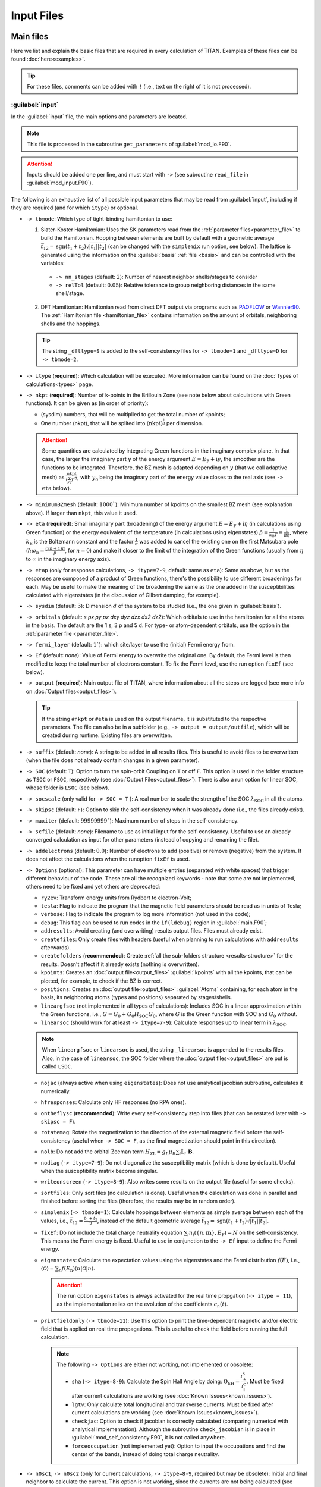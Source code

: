 .. index:: Input Files

***********
Input Files
***********


Main files
==========

Here we list and explain the basic files that are required in every calculation of TITAN.
Examples of these files can be found :doc:`here<examples>`.

.. tip::
    For these files, comments can be added with ``!`` (i.e., text on the right of it is not processed). 


.. index:: input
.. _input:

:guilabel:`input`
-----------------

In the :guilabel:`input` file, the main options and parameters are located.

.. note::
  This file is processed in the subroutine ``get_parameters`` of :guilabel:`mod_io.F90`.

.. attention::
  Inputs should be added one per line, and must start with ``->`` (see subroutine ``read_file`` in :guilabel:`mod_input.F90`).

The following is an exhaustive list of all possible input parameters that may be read from :guilabel:`input`,
including if they are required (and for which ``itype``) or optional.

* ``-> tbmode``: Which type of tight-binding hamiltonian to use:

  1. Slater-Koster Hamiltonian: Uses the SK parameters read from the :ref:`parameter files<parameter_file>` to build the Hamiltonian. Hopping between elements are built by default with a geometric average :math:`\bar{t}_{12} = \text{sgn}(t_1 + t_2) \sqrt{|t_1||t_2|}` (can be changed with the ``simplemix`` run option, see below). The lattice is generated using the information on the :guilabel:`basis` :ref:`file <basis>` and can be controlled with the variables:

    * ``-> nn_stages`` (default: :math:`2`): Number of nearest neighbor shells/stages to consider
    * ``-> relTol`` (default: :math:`0.05`): Relative tolerance to group neighboring distances in the same shell/stage.

  2. DFT Hamiltonian: Hamiltonian read from direct DFT output via programs such as `PAOFLOW <http://aflowlib.org/src/paoflow/>`_ or `Wannier90 <http://www.wannier.org>`_. The :ref:`Hamiltonian file <hamiltonian_file>` contains information on the amount of orbitals, neighboring shells and the hoppings.

  .. tip::
    The string ``_dfttype=S`` is added to the self-consistency files for ``-> tbmode=1`` and ``_dfttype=D`` for ``-> tbmode=2``.

* ``-> itype`` (**required**): Which calculation will be executed. More information can be found on the :doc:`Types of calculations<types>` page.
* ``-> nkpt`` (**required**): Number of k-points in the Brillouin Zone (see note below about calculations with Green functions). It can be given as (in order of priority):

  * (sysdim) numbers, that will be multiplied to get the total number of kpoints;
  * One number (nkpt), that will be splited into :math:`(\text{nkpt})^{\frac{1}{d}}` per dimension.

  .. attention::
    Some quantities are calculated by integrating Green functions in the imaginary complex plane. In that case,
    the larger the imaginary part :math:`y` of the energy argument :math:`E=E_\text{F}+\mathrm{i}y`, the smoother are the functions to be integrated. Therefore, the 
    BZ mesh is adapted depending on :math:`y` (that we call adaptive mesh) as :math:`\frac{\text{nkpt}}{(\frac{y}{y_0})^\sqrt{d}}`, with :math:`y_0` being the imaginary part of the 
    energy value closes to the real axis (see ``-> eta`` below).

* ``-> minimumBZmesh`` (default: :math:`1000``): Minimum number of kpoints on the smallest BZ mesh (see explanation above). If larger than ``nkpt``, this value it used.
* ``-> eta`` (**required**): Small imaginary part (broadening) of the energy argument :math:`E=E_\text{F}+\mathrm{i}\eta` (in calculations using Green function) or the energy equivalent of the temperature (in calculations using eigenstates) :math:`\beta = \frac{1}{k_\text{B}T} \equiv \frac{1}{\pi\eta}`, where :math:`k_\text{B}` is the Boltzmann constant and the factor :math:`\frac{1}{\pi}` was added to cancel the existing one on the first Matsubara pole (:math:`\hbar\omega _{n}={\frac {(2n+1)\pi }{\beta }}`, for :math:`n=0`) and make it closer to the limit of the integration of the Green functions (usually from :math:`\eta` to :math:`\infty` in the imaginary energy axis).
* ``-> etap`` (only for response calculations, ``-> itype=7-9``, default: same as ``eta``): Same as above, but as the responses are composed of a product of Green functions, there's the possibility to use different broadenings for each. May be useful to make the meaning of the broadening the same as the one added in the susceptibilities calculated with eigenstates (in the discussion of Gilbert damping, for example).
* ``-> sysdim`` (default: :math:`3`): Dimension :math:`d` of the system to be studied (i.e., the one given in :guilabel:`basis`).
* ``-> orbitals`` (default: `s px py pz dxy dyz dzx dx2 dz2`): Which orbitals to use in the hamiltonian for all the atoms in the basis. The default are the 1 s, 3 p and 5 d. For type- or atom-dependent orbitals, use the option in the :ref:`parameter file <parameter_file>`.
* ``-> fermi_layer`` (default: :math:`1``): which site/layer to use the (initial) Fermi energy from.
* ``-> Ef`` (default: `none`): Value of Fermi energy to overwrite the original one. By default, the Fermi level is then modified to keep the total number of electrons constant. To fix the Fermi level, use the run option ``fixEf`` (see below).
* ``-> output`` (**required**): Main output file of TITAN, where information about all the steps are logged (see more info on :doc:`Output files<output_files>`).

  .. tip::
    If the string ``#nkpt`` or ``#eta`` is used on the output filename, it is substituted to the respective parameters.
    The file can also be in a subfolder (e.g., ``-> output = output/outfile``), which will be created during runtime.
    Existing files are overwritten.

* ``-> suffix`` (default: `none`): A string to be added in all results files. This is useful to avoid files to be overwritten (when the file does not already contain changes in a given parameter).
* ``-> SOC`` (default: ``T``): Option to turn the spin-orbit Coupling on ``T`` or off ``F``. This option is used in the folder structure as ``TSOC`` or ``FSOC``, respectively (see :doc:`Output Files<output_files>`). There is also a run option for linear SOC, whose folder is ``LSOC`` (see below).
* ``-> socscale`` (only valid for ``-> SOC = T`` ): A real number to scale the strength of the SOC :math:`\lambda_\text{SOC}` in all the atoms.
* ``-> skipsc`` (default: ``F``): Option to skip the self-consistency when it was already done (i.e., the files already exist).
* ``-> maxiter`` (default: :math:`99999999``): Maximum number of steps in the self-consistency.
* ``-> scfile`` (default: `none`): Filename to use as initial input for the self-consistency. Useful to use an already converged calculation as input for other parameters (instead of copying and renaming the file).
* ``-> addelectrons`` (default: :math:`0.0`): Number of electrons to add (positive) or remove (negative) from the system. It does not affect the calculations when the runoption ``fixEf`` is used.
* ``-> Options`` (optional): This parameter can have multiple entries (separated with white spaces) that trigger different behaviour of the code. These are all the recognized keywords - note that some are not implemented, others need to be fixed and yet others are deprecated:

  * ``ry2ev``: Transform energy units from Rydbert to electron-Volt;
  * ``tesla``: Flag to indicate the program that the magnetic field parameters should be read as in units of Tesla;
  * ``verbose``: Flag to indicate the program to log more information (not used in the code);
  * ``debug``: This flag can be used to run codes in the ``if(ldebug)`` region in :guilabel:`main.F90`;
  * ``addresults``: Avoid creating (and overwriting) results output files. Files must already exist.
  * ``createfiles``: Only create files with headers (useful when planning to run calculations with ``addresults`` afterwards).
  * ``createfolders`` (**recommended**): Create :ref:`all the sub-folders structure <results-structure>` for the results. Doesn't affect if it already exists (nothing is overwritten).
  * ``kpoints``: Creates an :doc:`output file<output_files>` :guilabel:`kpoints` with all the kpoints, that can be plotted, for example, to check if the BZ is correct.
  * ``positions``: Creates an :doc:`output file<output_files>` :guilabel:`Atoms` containing, for each atom in the basis, its neighboring atoms (types and positions) separated by stages/shells.
  * ``lineargfsoc`` (not implemented in all types of calculations): Includes SOC in a linear approximation within the Green functions, i.e., :math:`G = G_0+G_0H_\text{SOC}G_0`, where :math:`G` is the Green function with SOC and :math:`G_0` without.
  * ``linearsoc`` (should work for at least ``-> itype=7-9``): Calculate responses up to linear term in :math:`\lambda_\text{SOC}`.

  .. note::
    When ``lineargfsoc`` or ``linearsoc`` is used, the string ``_linearsoc`` is appended to the results files.
    Also, in the case of ``linearsoc``, the SOC folder where the :doc:`output files<output_files>` are put is called ``LSOC``.

  * ``nojac`` (always active when using ``eigenstates``): Does not use analytical jacobian subroutine, calculates it numerically.
  * ``hfresponses``: Calculate only HF responses (no RPA ones).
  * ``ontheflysc`` (**recommended**): Write every self-consistency step into files (that can be restated later with ``-> skipsc = F``).
  * ``rotatemag``: Rotate the magnetization to the direction of the external magnetic field before the self-consistency (useful when ``-> SOC = F``, as the final magnetization should point in this direction).
  * ``nolb``: Do not add the orbital Zeeman term :math:`H_\text{ZL} = g_L\mu_B\sum_i \mathbf{L}_i\cdot\mathbf{B}`. 
  * ``nodiag`` (``-> itype=7-9``): Do not diagonalize the susceptibility matrix (which is done by default). Useful when the susceptibility matrix become singular.
  * ``writeonscreen`` (``-> itype=8-9``): Also writes some results on the output file (useful for some checks).
  * ``sortfiles``: Only sort files (no calculation is done). Useful when the calculation was done in parallel and finished before sorting the files (therefore, the results may be in random order).
  * ``simplemix`` (``-> tbmode=1``): Calculate hoppings between elements as simple average between each of the values, i.e., :math:`\bar{t}_{12} = \frac{t_1 + t_2}{2}`, instead of the default geometric average :math:`\bar{t}_{12} = \text{sgn}(t_1 + t_2) \sqrt{|t_1||t_2|}`.
  * ``fixEf``: Do not include the total charge neutrality equation :math:`\sum_i n_i(\{n,\mathbf{m}\},E_\text{F}) = N` on the self-consistency. This means the Fermi energy is fixed. Useful to use in conjunction to the ``-> Ef`` input to define the Fermi energy.
  * ``eigenstates``: Calculate the expectation values using the eigenstates and the Fermi distribution :math:`f(E)`, i.e., :math:`\langle \mathcal{O}\rangle = \sum_n f(E_\text{n})\langle n | \mathcal{O} | n \rangle`.

    .. attention::
      The run option ``eigenstates`` is always activated for the real time propgation (``-> itype = 11``), as the implementation relies on the evolution of the coefficients :math:`c_n(t)`.

  * ``printfieldonly`` (``-> tbmode=11``): Use this option to print the time-dependent magnetic and/or electric field that is applied on real time propagations. This is useful to check the field before running the full calculation.

    .. note:: The following ``-> Options`` are either not working, not implemented or obsolete:\

      * ``sha`` (``-> itype=8-9``): Calculate the Spin Hall Angle by doing: :math:`\Theta_\text{SH} = \frac{I^\text{S}_{\perp}}{I^\text{C}_{\|}}`. Must be fixed after current calculations are working (see :doc:`Known Issues<known_issues>`).
      * ``lgtv``: Only calculate total longitudinal and transverse currents. Must be fixed after current calculations are working (see :doc:`Known Issues<known_issues>`).
      * ``checkjac``: Option to check if jacobian is correctly calculated (comparing numerical with analytical implementation). Although the subroutine ``check_jacobian`` is in place in :guilabel:`mod_self_consistency.F90`, it is not called anywhere.
      * ``forceoccupation`` (not implemented yet): Option to input the occupations and find the center of the bands, instead of doing total charge neutrality.

* ``-> n0sc1``, ``-> n0sc2`` (only for current calculations, ``-> itype=8-9``, required but may be obsolete): Initial and final neighbor to calculate the current. This option is not working, since the currents are not being calculated (see :doc:`Known Issues<known_issues>`), but it may also be obsolete since the neighbors are now defined differently. Must be checked when reactivating the current.
* ``-> magtol`` (default: :math:`10^{-12}`): Tolerance to use in the self-consistency.
* ``-> magbasis`` (required to read :guilabel:`inputmag`, see :ref:`below <initialmag>`): This option specifies in which basis to interpret the coordinates of the initial magnetization. Can be ``cartesian``, ``spherical`` or ``bravais`` (maybe ``neighbor`` could be implemented later on).
* ``-> ebasis`` (only valid for ``-> itype=8-9``, default: ``spherical``): Basis to interpret the ``dirEfield`` coordinates. Can be ``cartesian``, ``spherical`` or ``bravais`` (maybe ``neighbor`` could be implemented later on).
* ``-> dirEfield`` (only valid for ``-> itype=8-9``, **required**): Coordinates for the direction of the electric field (Only the direction matters - if it is not a unit vector, it is transformed to one). How many coordinates depends on the ``-> ebasis``:

  * ``cartesian``: `x`, `y` and `z` coordinates;
  * ``spherical``: :math:`\theta` and :math:`\phi` coordinates (in degrees);
  * ``bravais``: :math:`n_1, n_2, n_3`, such that :math:`\mathbf{E} = n_1 \mathbf{a}_1+ n_2 \mathbf{a}_2+ n_3 \mathbf{a}_3`

* ``-> FIELD`` (default: ``F``): Activate ``T`` or deactivate ``F`` static magnetic field. When active, the field can be given as:

  * Spherical coordinates: ``-> hwa``, ``-> hwt`` and ``-> hwp`` (the later two in degrees). Each of these components accept two forms of input:
    * A single number, for a fixed value of the respective magnetic field coordinate to be applied;
    * Three numbers: initial, final, and number of points :math:`\text{npts}`. This will create a loop from the initial to the final values (including them), with :math:`\text{npts}+1` points.
  * Cartesian coordinates: Although not recommended, the code also accepts cartesian coordinates via ``-> hwx``, ``-> hwy`` and ``-> hwz``. To use this, the variable ``-> hwa`` must not be set. **The cartesian components cannot be looped.**

  .. tip::
    When looping over magnetic fields, the variable ``-> skip_steps_hw`` can be used to skip a given number of steps in the beginning of the calculation. This option is useful to skip points that were already calculated.

    The magnetic field can also be modified by other parameters. They are:  

      * ``-> hwscale``: Scale the magnetic field by a real value;
      * ``-> hwtrotate``: Rotate the angle :math:`\theta` (in degrees).
      * ``-> hwprotate``: Rotate the angle :math:`\phi` (in degrees).

    These parameters receive one value per atom in the unit cell (Fortran also accepts repetitions, e.g., ``3*0.5`` for 3 times the factor ``0.5``).

* ``-> constraining_field``: Activate calculations with contraining fields (i.e., applied fields that results in a given magnetization). When activated, it requires ``-> magbasis`` and the :guilabel:`initialmag` with the desired magnetization directions for each site in the unit cell. It also requires:

  * ``-> constr_type``: 

    1. Transverse constraining field: Contrain only the direction of the magnetization (i.e., a field is applied to keep the direction of :math:`\mathbf{m}`` fixed, not its length). An extra parameter ``-> cmix`` can be given (default: :math:`10^{-2}`), to set the mixing parameter between the steps (lower values take longer to converge, but high values may not converge at all);
    2. Full constraning field: The magnetic moment is completely fixed by the application of a constraining field.

* ``-> superCond`` (default: ``F``): Activate ``T`` or deactivate ``F`` superconductivity. When active, the hamiltonian has blocks for electrons and holes. The coupling is defined by the parameter :math:`\lambda_\text{SC}` that is defined in the :ref:`parameter file<parameter_file>`.

  .. tip::
    When ``-> superCond = T`` but :math:`\lambda_\text{SC} = 0` in the parameter file, the results must be the same as ``-> superCond = F``.

Energy Integration:

* ``-> parts``: Number of parts to split the imaginary part from :math:`\eta` to :math:`\infty` of the :doc:`energy integration </energy_integration>`. The parts are splitted exponentially after the transformation to an integral from `0` to `1` (e.g., the calculation is splitted in the intervals `(0,0.01)`, `(0.01,0.1)` and `(0.1,1.0)` for ``-> parts=3``). Each part is integrated using Gauss-Legendre quadrature points.
* ``-> n1gl``: Number of Gauss-Legendre points in each part (defined by ``-> parts``) of the imaginary-axis energy integration.
* ``-> parts3`` (``-> itype=7-9``): Number of parts to split the real part of the :doc:`energy integration </energy_integration>`. Different than the imaginary part, here the integration is splitted in equal pieces (i.e., linear split).
* ``-> n3gl`` (``-> itype=7-9``): Number of Gauss-Legendre points in each part (defined by ``-> parts3``) of the real-axis energy integration.

  .. tip::
    The string ``_parts=X_parts3=Y`` is added to the file name of the results files for the responses (``-> itype=7-9``).

Energy loop:

* ``-> emin`` (``-> itype=2-3,7-9``, required): Starting energy value for energy loops.
* ``-> emax`` (``-> itype=2-3,7-9``, required): Ending energy value for energy loops.
* ``-> nEner`` (``-> itype=2-3,7-9``, required): Number of energy points in the loop (the real number of calculated points is :math:`\text{nEner}+1` to include the edges.)
* ``-> skip_steps`` (default: :math:`0`): Number of energy points to skip on the beginning of the loop (useful to skip points that were already calculated).

Wave-vector loop:

* ``-> band`` (**required** for ``-> itype=4``, default: ``G``(:math:`\Gamma`) for ``-> itype=6-9`` ): Wave-vector points defined in the :guilabel:`kbands` :ref:`file <kbands>` to make a path in the reciprocal space.
* ``-> nQvec`` (``-> itype=2-3,7-9``, default: :math:`0`): Number of Q vectors in the path defined above. The real number of calculated points is :math:`\text{nQvec}+1` to include the edges. When only one letter (point) is given in ``-> band``, only one point is used in the loop.
* ``-> qbasis`` (default: ``bravais``): Which basis to interpret the coordinates in the :guilabel:`kbands` file. Can be ``cartesian``, ``spherical`` or ``bravais`` (which is actually in units of the reciprocal vectors).

* ``-> parField`` (default: :math:`1`): Number of fields to group together in the MPI field communicator. It is (supposedly) used when looping over magnetic fields. Must be tested.
* ``-> parFreq`` (default: :math:`1`): Number of frequencies to group together in the MPI frequency communicator. It is (supposedly) used when looping over frequencies. Must be tested.

* ``-> renorm`` (default: ``F``): Option to renormalize the currents dividing them by the current flowing to one of the neighbors (chosen via ``-> renormnb``). Currently not working (see :doc:`Known Issues<known_issues>`) and probably obsolete.



Specific for some ``itypes``:

For ``-> itype=5``:

* ``fs_energy``: Energy to calculate the iso-energy observables. Can be given as:
  * A single number, the energy to calculate the observables;
  * Three numbers: initial energy :math:`E_i`, final energy :math:`E_f`, and number of points :math:`\text{npts}`. This will create a loop from :math:`E_i` to :math:`E_f` (including those energies), with :math:`\text{npts}+1` points.

For ``-> itype=11``:

For more information on the method and the variables defined here, see :doc:`real time propagation methods<real_time_propagation>`.

* ``-> integration_time`` (**required**): Maximum time.
* ``-> step`` (default: :math:`\text{integration_time}/10^{4}`): Initial time step :math:`\Delta t`. Note that the step will be adjusted at each calculation to avoid large errors.
* ``-> sc_tol`` (default: :math:`10^{-2}`): Time-propagation self-consistency tolerance.
* ``-> abs_tol`` (default: :math:`10^{-3}`): Absolute tolerance for...
* ``-> rel_tol`` (default: :math:`10^{-3}`): Relative tolerance for...
* ``-> safe_factor`` (default: :math:`0.9`): Safety factor for...

* ``-> electric`` (default: ``F``): Turn on or off the application of a time-dependent electric field. Default is an oscillatory electric field.
  
  * ``-> pulse_e`` (default: ``F``): Parameter to define if the electric field is pulsed (``T``) or oscillatory (``F``).

    If ``-> pulse_e = F`` (oscillatory field), the following quantities are required:

    * ``-> hE_0`` (**required**): Amplitude of the oscillation :math:`\hbar E_0`.
    * ``-> hw_e`` (**required**): Frequency/energy of the oscillation :math:`\hbar \omega`.
    * Polarization (see box :ref:`Defining the polarization <polarization>` below).

    If ``-> pulse_e = T``:

    * ``-> npulse_e`` (default: :math:`1`): Number of pulses to be applied.

    Each pulse is defined by a few quantities (which should contain one value per ``npulse_e``):

    * ``-> hE_0`` (**required**): Intensity of the pulse :math:`\hbar E_0`.
    * ``-> hw_e`` (**required**): Internal frequency/energy of the pulse :math:`\hbar \omega`.
    * ``-> tau_e`` (**required**): Width of the pulse :math:`\tau_\text{E}`.
    * ``-> delay_e`` (default: :math:`t=\tau_\text{E}/2``): By default, each pulse starts when the previous ends. This can be changed with this variable (if given, must be one value per pulse).
    * Polarization (see box :ref:`Defining the polarization <polarization>` below).

* ``-> magnetic`` (default: ``F``): Turn on or off the application of a time-dependent magnetic field. Default is an oscillatory magnetic field.
  
  * ``-> pulse_m`` (default: ``F``): Parameter to define if the magnetic field is pulsed (``T``) or oscillatory (``F``).

    If ``-> pulse_m = F`` (oscillatory field), the following quantities are required:

    * ``-> hw1_m`` (**required**): Amplitude of the oscillation :math:`\hbar omega_1`.
    * ``-> hw_e`` (**required**): Frequency/energy of the oscillation :math:`\hbar \omega`.
    * Polarization (see box :ref:`Defining the polarization <polarization>` below).

    If ``-> pulse_m = T``:

    * ``-> npulse_m`` (default: :math:`1`): Number of pulses to be applied.

    Each pulse is defined by a few quantities (which should contain one value per ``npulse_m``):

    * ``-> hw1_m`` (**required**): Intensity of the pulse :math:`\hbar \omega_1`.
    * ``-> hw_m`` (**required**): Internal frequency/energy of the pulse :math:`\hbar \omega`.
    * ``-> tau_m`` (**required**): Width of the pulse :math:`\tau_\text{M}`.
    * ``-> delay_m`` (default: :math:`t=\tau_\text{M}/2``): By default, each pulse starts when the previous ends. This can be changed with this variable (if given, must be one value per pulse).
    * Polarization (see box :ref:`Defining the polarization <polarization>` below).

  .. note::
    When a time-dependent electric (magnetic) field is used, the string ``_efield`` (``_magfield``) is attached to the results filename. Besides that, if the fields are pulsed, the string ``pulse`` is also included.

.. _polarization: 

  .. admonition:: Defining the polarization
    :class: danger

    The polarization for the field is required. It can be given in two ways:

    * ``-> polarization_e`` (for electric field) and ``-> polarization_m`` (for magnetic field): This can be either one of:

      *  ``x``: :math:`\cos(\omega t)\mathbf{\hat{x}}`;
      *  ``y``: :math:`\cos(\omega t)\mathbf{\hat{y}}`;
      *  ``z``: :math:`\cos(\omega t)\mathbf{\hat{z}}`;
      *  ``p`` (:math:`+`): :math:`\cos(\omega t)\mathbf{\hat{x}}+\mathrm{i}\sin(\omega t)\mathbf{\hat{y}}`;
      *  ``m`` (:math:`-`): :math:`\cos(\omega t)\mathbf{\hat{x}}-\mathrm{i}\sin(\omega t)\mathbf{\hat{y}}`.

    * Since the options above are restricted, that input can be omitted and instead each polatization can be given by two vectors of 3 coordinates each. For the electric field, they are: ``-> polarization_vec_ip_e`` (in-phase, i.e., proportional to :math:`\cos(\omega t)`) and ``-> polarization_vec_op_e`` (out-of-phase, i.e., proportional to :math:`\sin(\omega t)`). The input is equivalent for magnetic fields, but with the parameters ``-> polarization_vec_ip_m`` and ``-> polarization_vec_op_m``. For example, the ``p`` polarization above is equivalent to an in-phase component ``1.0 0.0 0.0`` and an out-of-phase ``0.0 1.0 0.0``.

    **Note that for pulses, it is expected one polarization (either 1 letter or 3 numbers) for each pulse.**

For ``-> itype=12``:

These are the quantities related to the calculation of the magnetic coupling tensor in real space. 
For more details, see :doc:`magnetic tensor methods<magnetic_tensor>`.

* ``-> cluster_layers`` (default: :math:`2`): TODO: CHECK THE CODE, THERE'S NO DEFAULT ON MOD_IO
* ``-> nqpt`` (default: same as ``-> nkpt``): Number of wave vectors to perform the Fourier transform from :math:`J(\mathbf{q})` to :math:`J(\mathbf{R})`.


.. note::
  All the parameters read from :guilabel:`input` are logged into the :guilabel:`parameter.in` :doc:`output file<output_files>`.






.. index:: basis
.. _basis:

:guilabel:`basis`
-----------------

This file contains the information about the lattice: the lattive parameter, bravais vectors, atom types, and position of the atoms in the unit cell.
This file is written in the `POSCAR` format.

.. note::
    This file is processed in the subroutine ``read_basis`` of :guilabel:`mod_polyBasis.F90`.


The basis file for Fe bulk, for example, is:

.. code-block:: text
    :linenos:

    Fe bulk               ! Name
    5.30                  ! Lattice parameter
    0.5	    0.5	   -0.5   ! Bravais vector a1
    0.5	   -0.5	    0.5   ! Bravais vector a2
    -0.5    0.5	    0.5   ! Bravais vector a3
    Fe                    ! Elements
    1                     ! Number of atoms of each element
    L                     ! Units of position vectors
    0.0   0.0   0.0       ! Position of the atoms

| The first line contains a name, for easy identification.  
| The second is the lattice parameter :math:`a_0`. It can be given in any units (Angstrons or atomic units), which will change the output quantities that depend on length units.  
| From the third to fifth lines are the Bravais vectors :math:`\mathbf{a}_1`, :math:`\mathbf{a}_2`, :math:`\mathbf{a}_3` (the above case is for a `bcc` lattice).  
| The sixth lines contain the different elements that compose the material, with the number of each listed on the seventh line, in the same order.  
| Line number 8 contains the units where the positions are given; it can be given in:

* ``cartesian``, where the positions :math:`x, y, z` in each line are only multiplied by the lattice parameter. This means that the real position of the atoms are:

    :math:`\mathbf{r} = (x \mathbf{\hat{x}}+ y \mathbf{\hat{y}}+ z \mathbf{\hat{z}})a_0`

* ``bravais`` or ``lattice``, where the numbers :math:`n_1, n_2, n_3` are multiplied also by the Bravais vectors, such that

    :math:`\mathbf{r} = (n_1 \mathbf{a}_1+ n_2 \mathbf{a}_2+ n_3 \mathbf{a}_3)a_0`

The positions of all the basis atoms must be then listed starting on line 9.

.. important::
    The number of position lines should be the same number as the sum of the numbers in line 7.


.. index:: Parameter file
.. _parameter_file:

parameter file
--------------

Each element listed in line 6 of the :ref:`basis file<basis>` require a parameter file with the same name as the element is given.
This file contains basis information such as SOC strength, superconductivity :math:`\lambda`, effective electron-electron interaction :math:`U_n` and :math:`U_m`.
For Slater-Koster parameters (i.e., ``-> tbmode = 1``), it also contains the basis information of the original system as well as the SK two-center integrals.

.. note::
    This file is processed in the subroutine ``readElementFile`` of :guilabel:`TightBinding.F90`.

``-> tbmode = 1``
#################

Below is an example of a parameter file :guilabel:`Fe` for the Fe bulk system.

.. code-block:: text
    :linenos:

    Fe bcc bulk
    5.30
    0.5     0.5     -0.5
    0.5     -0.5    0.5
    -0.5    0.5     0.5
    Fe
    1
    L
    0.0    0.0     0.0
    3                  ! Dimension of the system
    0.7415             ! Original Fermi energy
    0.58  0.37  7.05   ! Original occupations s, p, d
    0.000  0.07353     ! Effective electron-electron interaction Un, Um
    0.000  0.004       ! SOC strength for p and d orbitals
    0.0 0.0 0.0        ! Superconductivity parameters
    3                  ! Number of stages of neighbors
    s on-site	 1.2017709017      1        Fe
    p on-site	 1.8725119829      2        Fe
    t2g on-site	 0.6881678104      3        Fe
    eg on-site	 0.6643740535      4        Fe
    sss 1st nn	-0.1394413859      5        Fe
    pps 1st nn	 0.2681021988      6        Fe
    ppp 1st nn	 0.0297146384      7        Fe
    dds 1st nn	-0.0508569255      8        Fe
    ddp 1st nn	 0.0309574008      9        Fe
    ddd 1st nn	-0.0030320531     10        Fe
    sps 1st nn	 0.1777951121     11        Fe
    sds 1st nn	-0.0678095073     12        Fe
    pds 1st nn	-0.0930757448     13        Fe
    pdp 1st nn	 0.0208929181     14        Fe
    sss 2nd nn	-0.0314096436     15        Fe
    pps 2nd nn	 0.1884829849     16        Fe
    ppp 2nd nn	 0.0390681326     17        Fe
    dds 2nd nn	-0.0312470067     18        Fe
    ddp 2nd nn	 0.0061819027     19        Fe
    ddd 2nd nn	 0.0007075703     20        Fe
    sps 2nd nn	 0.0735426247     21        Fe
    sds 2nd nn	-0.0388437621     22        Fe
    pds 2nd nn	-0.0602805056     23        Fe
    pdp 2nd nn	-0.0038276755     24        Fe
    sss 3rd nn	 0.0181787629     25        Fe
    pps 3rd nn	-0.0444739647     26        Fe
    ppp 3rd nn	 0.0164096598     27        Fe
    dds 3rd nn	 0.0016750902     28        Fe
    ddp 3rd nn	 0.0003651654     29        Fe
    ddd 3rd nn	-0.0005600667     30        Fe
    sps 3rd nn	-0.0256738886     31        Fe
    sds 3rd nn	-0.0003887220     32        Fe
    pds 3rd nn	 0.0006854520     33        Fe
    pdp 3rd nn	-0.0028157220     34        Fe

When using the SK parameters, the parameter file first contains initially the POSCAR file of the original system, from where the parameters were obtained.
In the case above, it is contained between lines 1 and 9, and is the same as the :guilabel:`basis` file, as the system to be investigated is the same as the parameters were obtained.
The parameter file then lists the following quantities:

* Dimension of the system: The value can be different from the ``-> isysdim`` on the :guilabel:`input` file. For example, the parameters can be obtained from Fe bulk (3D) and used in a layered system, where ``-> isysdim = 2``.
* Fermi energy: The value of the Fermi energy from the system where the parameters were obtained.
* `s`, `p` and `d` occupations: The number of electrons on the original system (NOTE: This may be deprecated. It was used as :math:`n_0` in the :math:`U_n (n-n_0)` term of the Hamiltonian).
* Effective electron-electron interaction :math:`U_n`, :math:`U_m`: charge and magnetic parts of the intra-atomic electron-electron interaction, *in the same units as the hopping parameters*
* SOC strength for p and d orbitals: :math:`\lambda_{\text{SOC}}` for `p` and `d` orbitals (the spherical `s` orbital does not contribute to the SOC term)
* Superconductivity :math:`\lambda`: This can be given in different ways, in the following order or priority:

  * A **single** value for all the orbitals;
  * **One value per orbital** of the given atom type;
  * **Three values**, one per general orbital type (`s`, `p` and `d`);
  * **Nine values**, one per specific orbital type (`s`, `px`, `py`, `pz`, `dxy`, `dyz`, `dzx`, `dx2`, `dz2`).

* Number of neighbor stages: This determines how many parameters will be read on the lines below.

After these parameters are given, for each neightbor stage, TITAN reads 10 values of each two center integrals: `sss`, `pps`, `ppp`, `dds`, `ddp`, `ddd`, `sps`, `sds`, `pds`, `pdp`, one per line.
These values can be obtained, for example in the Handbook of Papaconstantopoulos [Papa]_.
They are given in this format to make it easy for copying and pasting from the book.

.. note::
    There used to be a `database website <http://esd.cos.gmu.edu/tb/>`_ containing the SK parameters from the Handbook of Papaconstantopoulos, but the website has changed. 
    `Another website <http://cmasc.gmu.edu/esd/>`_ seems to have the original database, but it crashes when requesting a parameter.


``-> tbmode = 2``
#################

When using hamiltonians from DFT (either PAOFLOW or Wannier), the basis and the SK parameters are not needed since the hamiltonian is directly read (and it doesn't need to be built from the parameters or the hoppings for given neighbors to be constructed).
It is also assumed that the system is the same as the one to be investigated in TITAN.

Below is an example of a parameter file :guilabel:`Co` for the Co monolayer system.

.. code-block:: text
    :linenos:

    Co             ! Name
    0.0            ! Original Fermi energy
    0.000 1.0      ! Effective electron-electron interaction Un, Um
    0.000 0.085    ! SOC strength for p and d orbitals
    0.0 0.0 0.0    ! Superconductivity parameters

The parameter file is simplified in this case, and only contains:

* Name of the system
* Fermi energy: The value of the Fermi energy from the system where the parameters were obtained.
* Effective electron-electron interaction :math:`U_n`, :math:`U_m`: charge and magnetic parts of the intra-atomic electron-electron interaction, *in the same units as the hopping parameters*
* SOC strength for p and d orbitals: :math:`\lambda_{\text{SOC}}` for `p` and `d` orbitals (the spherical `s` orbital does not contribute to the SOC term)
* Superconductivity :math:`\lambda`: This can be given in different ways, in the following order or priority:

  * A **single** value for all the orbitals;
  * **One value per orbital** of the given atom type;
  * **Three values**, one per general orbital type (`s`, `p` and `d`);
  * **Nine values**, one per specific orbital type (`s`, `px`, `py`, `pz`, `dxy`, `dyz`, `dzx`, `dx2`, `dz2`).



Secondary files
===============

Other files that may be necessary depending on the calculation:


.. index:: hamiltonian_file
.. _hamiltonian_file:

Hamiltonian file
----------------

The Hamiltonian obtained from DFT when ``-> tbmode = 2``


.. index:: kbands
.. _kbands:

:guilabel:`kbands`
------------------

The file :guilabel:`kbands` includes the definition of k-points to be used in the band structure (``itype=4``) and q-dependent susceptibility calculation (``itype=7``).
The units is defined on the :guilabel:`input` file via the parameter ``-> qbasis``.



.. index:: initialmag
.. _initialmag:

:guilabel:`initialmag`
----------------------

TITAN initial magnetic moments for the atoms in the unit cell is `2.0` along the `z-`direction.
This can be changed by adding ``-> magbasis`` in the :guilabel:`input` file (possible values are ``cartesian`` or ``spherical``), and adding the values in a file called :guilabel:`initialmag`.
It must contain 3 values per line, with the number of lines given by the number of atoms in the unit cell (following the same order as the positions).

* ``cartesian``: `\mathbf{m}_i^x`, `\mathbf{m}_i^y` and `\mathbf{m}_i^z` coordinates;
* ``spherical``: :math:`|\mathbf{m}_i|`, :math:`\mathbf{m}_i^\theta` and :math:`\mathbf{m}_i^\phi` coordinates;




